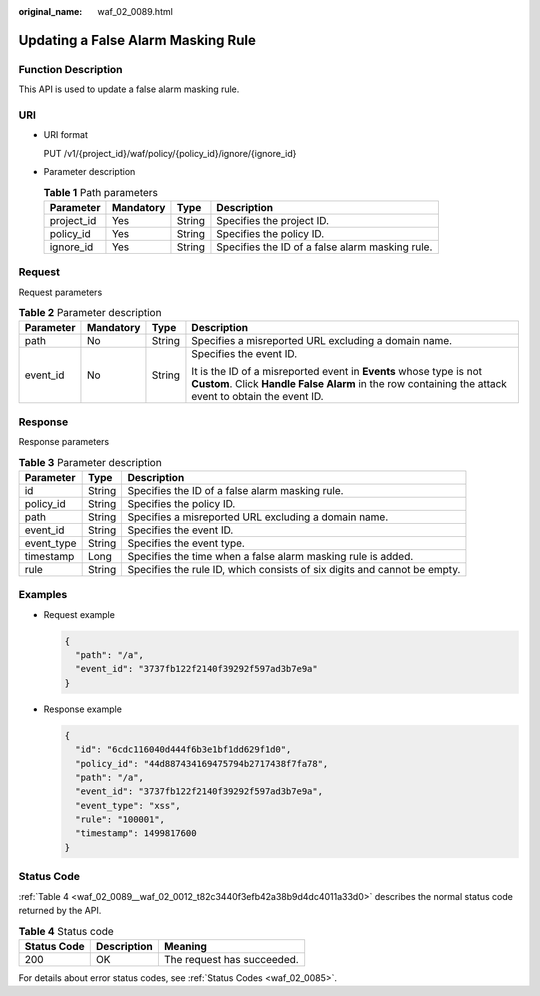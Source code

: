 :original_name: waf_02_0089.html

.. _waf_02_0089:

Updating a False Alarm Masking Rule
===================================

Function Description
--------------------

This API is used to update a false alarm masking rule.

URI
---

-  URI format

   PUT /v1/{project_id}/waf/policy/{policy_id}/ignore/{ignore_id}

-  Parameter description

   .. table:: **Table 1** Path parameters

      +------------+-----------+--------+-------------------------------------------------+
      | Parameter  | Mandatory | Type   | Description                                     |
      +============+===========+========+=================================================+
      | project_id | Yes       | String | Specifies the project ID.                       |
      +------------+-----------+--------+-------------------------------------------------+
      | policy_id  | Yes       | String | Specifies the policy ID.                        |
      +------------+-----------+--------+-------------------------------------------------+
      | ignore_id  | Yes       | String | Specifies the ID of a false alarm masking rule. |
      +------------+-----------+--------+-------------------------------------------------+

Request
-------

Request parameters

.. table:: **Table 2** Parameter description

   +-----------------+-----------------+-----------------+-----------------------------------------------------------------------------------------------------------------------------------------------------------------------------+
   | Parameter       | Mandatory       | Type            | Description                                                                                                                                                                 |
   +=================+=================+=================+=============================================================================================================================================================================+
   | path            | No              | String          | Specifies a misreported URL excluding a domain name.                                                                                                                        |
   +-----------------+-----------------+-----------------+-----------------------------------------------------------------------------------------------------------------------------------------------------------------------------+
   | event_id        | No              | String          | Specifies the event ID.                                                                                                                                                     |
   |                 |                 |                 |                                                                                                                                                                             |
   |                 |                 |                 | It is the ID of a misreported event in **Events** whose type is not **Custom**. Click **Handle False Alarm** in the row containing the attack event to obtain the event ID. |
   +-----------------+-----------------+-----------------+-----------------------------------------------------------------------------------------------------------------------------------------------------------------------------+

Response
--------

Response parameters

.. table:: **Table 3** Parameter description

   +------------+--------+--------------------------------------------------------------------------+
   | Parameter  | Type   | Description                                                              |
   +============+========+==========================================================================+
   | id         | String | Specifies the ID of a false alarm masking rule.                          |
   +------------+--------+--------------------------------------------------------------------------+
   | policy_id  | String | Specifies the policy ID.                                                 |
   +------------+--------+--------------------------------------------------------------------------+
   | path       | String | Specifies a misreported URL excluding a domain name.                     |
   +------------+--------+--------------------------------------------------------------------------+
   | event_id   | String | Specifies the event ID.                                                  |
   +------------+--------+--------------------------------------------------------------------------+
   | event_type | String | Specifies the event type.                                                |
   +------------+--------+--------------------------------------------------------------------------+
   | timestamp  | Long   | Specifies the time when a false alarm masking rule is added.             |
   +------------+--------+--------------------------------------------------------------------------+
   | rule       | String | Specifies the rule ID, which consists of six digits and cannot be empty. |
   +------------+--------+--------------------------------------------------------------------------+

Examples
--------

-  Request example

   .. code-block::

      {
        "path": "/a",
        "event_id": "3737fb122f2140f39292f597ad3b7e9a"
      }

-  Response example

   .. code-block::

      {
        "id": "6cdc116040d444f6b3e1bf1dd629f1d0",
        "policy_id": "44d887434169475794b2717438f7fa78",
        "path": "/a",
        "event_id": "3737fb122f2140f39292f597ad3b7e9a",
        "event_type": "xss",
        "rule": "100001",
        "timestamp": 1499817600
      }

Status Code
-----------

:ref:`Table 4 <waf_02_0089__waf_02_0012_t82c3440f3efb42a38b9d4dc4011a33d0>` describes the normal status code returned by the API.

.. _waf_02_0089__waf_02_0012_t82c3440f3efb42a38b9d4dc4011a33d0:

.. table:: **Table 4** Status code

   =========== =========== ==========================
   Status Code Description Meaning
   =========== =========== ==========================
   200         OK          The request has succeeded.
   =========== =========== ==========================

For details about error status codes, see :ref:`Status Codes <waf_02_0085>`.
